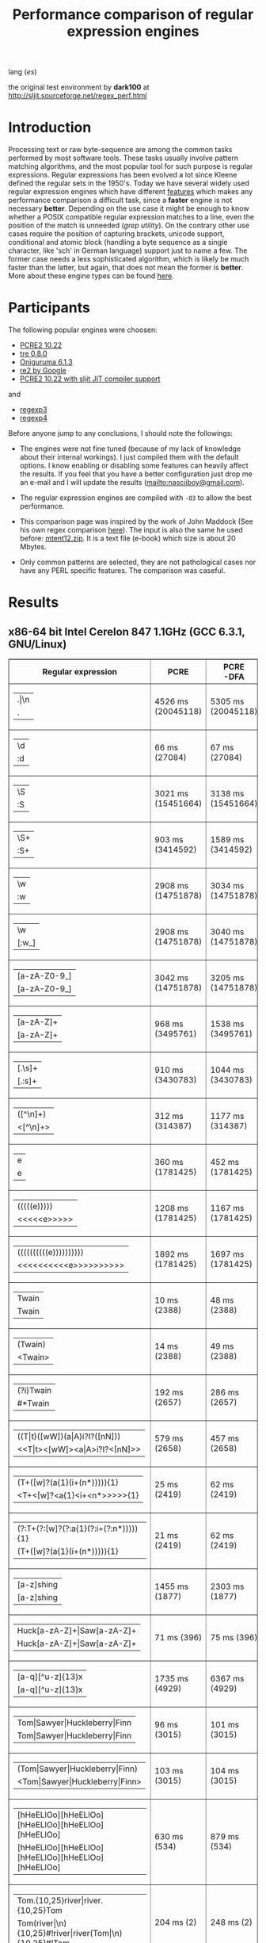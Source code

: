 #+TITLE: Performance comparison of regular expression engines

lang ([[readme-es.org][es]])

the original test environment by *dark100* at
[[http://sljit.sourceforge.net/regex_perf.html][http://sljit.sourceforge.net/regex_perf.html]]

* Introduction

  Processing text or raw byte-sequence are among the common tasks performed by
  most software tools.  These tasks usually involve pattern matching
  algorithms, and the most popular tool for such purpose is regular
  expressions. Regular expressions has been evolved a lot since Kleene defined
  the regular sets in the 1950's. Today we have several widely used regular
  expression engines which have different [[http://en.wikipedia.org/wiki/Comparison_of_regular_expression_engines][features]] which makes any performance
  comparison a difficult task, since a *faster* engine is not necessary
  *better*. Depending on the use case it might be enough to know whether a
  POSIX compatible regular expression matches to a line, even the position of
  the match is unneeded (/grep utility/). On the contrary other use cases
  require the position of capturing brackets, unicode support, conditional and
  atomic block (handling a byte sequence as a single character, like 'sch' in
  German language) support just to name a few. The former case needs a less
  sophisticated algorithm, which is likely be much faster than the latter, but
  again, that does not mean the former is *better*. More about these engine
  types can be found [[http://sljit.sourceforge.net/regex_compare.html][here]].

* Participants

  The following popular engines were choosen:

  - [[http://www.pcre.org/][PCRE2 10.22]]
  - [[https://github.com/laurikari/tre/][tre 0.8.0]]
  - [[http://www.geocities.jp/kosako3/oniguruma/][Oniguruma 6.1.3]]
  - [[https://github.com/google/re2][re2 by Google]]
  - [[http://sljit.sourceforge.net/pcre.html][PCRE2 10.22 with sljit JIT compiler support]]


  and

  - [[https://github.com/nasciiboy/RecursiveRegexpRaptor][regexp3]]
  - [[https://github.com/nasciiboy/RecursiveRegexpRaptor-4][regexp4]]


  Before anyone jump to any conclusions, I should note the followings:

  - The engines were not fine tuned (because of my lack of knowledge about
    their internal workings).  I just compiled them with the default options. I
    know enabling or disabling some features can heavily affect the results. If
    you feel that you have a better configuration just drop me an e-mail and I
    will update the results ([[mailto:nasciiboy@gmail.com]]).

  - The regular expression engines are compiled with =-O3= to allow the best performance.

  - This comparison page was inspired by the work of John Maddock (See his own
    regex comparison [[http://www.boost.org/doc/libs/1_41_0/libs/regex/doc/gcc-performance.html][here]]).  The input is also the same he used before:
    [[http://www.gutenberg.org/files/3200/old/mtent12.zip][mtent12.zip]].  It is a text file (e-book) which size is about 20 Mbytes.

  - Only common patterns are selected, they are not pathological cases nor have
    any PERL specific features. The comparison was caseful.

* Results
** x86-64 bit Intel Cerelon 847 1.1GHz (GCC 6.3.1, GNU/Linux)

   #+BEGIN_HTML
     <table class="results" border="1" width="100%">
     <tbody><tr><th>Regular expression</th><th>PCRE</th><th>PCRE<br>-DFA</th><th>TRE</th><th>Onig-<br>uruma</th><th>RE2</th><th>PCRE<br>-JIT</th><th class="raptor3">regexp3</th><th class="raptor4">regexp4</th></tr>
     <tr><td class="pattern"><table><tr><td>.|\n</td></tr><tr><td class="raptorPattern">.</td></tr></table></td><td class="time">4526 ms (20045118)</td><td class="time">5305 ms (20045118)</td><td class="time">6513 ms (20045118)</td><td class="time">13005 ms (20045118)</td><td class="time">10611 ms (20045118)</td><td class="time">1090 ms (20045118)</td><td class="time">1409 ms (20045118)</td><td class="time">750 ms (20045118)</td></tr>
     <tr><td class="pattern"><table><tr><td>\d</td></tr><tr><td class="raptorPattern">:d</td></tr></table></td><td class="time">66 ms (27084)</td><td class="time">67 ms (27084)</td><td class="time">1035 ms (27084)</td><td class="time">150 ms (27084)</td><td class="time">150 ms (27084)</td><td class="time">57 ms (27084)</td><td class="time">1351 ms (27084)</td><td class="time">616 ms (27084)</td></tr>
     <tr><td class="pattern"><table><tr><td>\S</td></tr><tr><td class="raptorPattern">:S</td></tr></table></td><td class="time">3021 ms (15451664)</td><td class="time">3138 ms (15451664)</td><td class="time">4543 ms (15451664)</td><td class="time">10150 ms (15451664)</td><td class="time">8326 ms (15451664)</td><td class="time">901 ms (15451664)</td><td class="time">1460 ms (15451664)</td><td class="time">955 ms (15451664)</td></tr>
     <tr><td class="pattern"><table><tr><td>\S+</td></tr><tr><td class="raptorPattern">:S+</td></tr></table></td><td class="time">903 ms (3414592)</td><td class="time">1589 ms (3414592)</td><td class="time">2458 ms (3414592)</td><td class="time">2862 ms (3414592)</td><td class="time">2177 ms (3414592)</td><td class="time">323 ms (3414592)</td><td class="time">1062 ms (3414592)</td><td class="time">715 ms (3414592)</td></tr>
     <tr><td class="pattern"><table><tr><td>\w</td></tr><tr><td class="raptorPattern">:w</td></tr></table></td><td class="time">2908 ms (14751878)</td><td class="time">3034 ms (14751878)</td><td class="time">4614 ms (14751878)</td><td class="time">10346 ms (14751878)</td><td class="time">7866 ms (14751878)</td><td class="time">947 ms (14751878)</td><td class="time">1456 ms (14750958)</td><td class="time">946 ms (14750958)</td></tr>
     <tr><td class="pattern"><table><tr><td>\w</td></tr><tr><td class="raptorPattern">[:w_]</td></tr></table></td><td class="time">2908 ms (14751878)</td><td class="time">3040 ms (14751878)</td><td class="time">4585 ms (14751878)</td><td class="time">10341 ms (14751878)</td><td class="time">7922 ms (14751878)</td><td class="time">948 ms (14751878)</td><td class="time">3129 ms (14751878)</td><td class="time">1298 ms (14751878)</td></tr>
     <tr><td class="pattern"><table><tr><td>[a-zA-Z0-9_]</td></tr><tr><td class="raptorPattern">[a-zA-Z0-9_]</td></tr></table></td><td class="time">3042 ms (14751878)</td><td class="time">3205 ms (14751878)</td><td class="time">4632 ms (14751878)</td><td class="time">10211 ms (14751878)</td><td class="time">7977 ms (14751878)</td><td class="time">966 ms (14751878)</td><td class="time">5619 ms (14751878)</td><td class="time">1205 ms (14751878)</td></tr>
     <tr><td class="pattern"><table><tr><td>[a-zA-Z]+</td></tr><tr><td class="raptorPattern">[a-zA-Z]+</td></tr></table></td><td class="time">968 ms (3495761)</td><td class="time">1538 ms (3495761)</td><td class="time">2290 ms (3495761)</td><td class="time">2905 ms (3495761)</td><td class="time">2326 ms (3495761)</td><td class="time">332 ms (3495761)</td><td class="time">2722 ms (3495761)</td><td class="time">898 ms (3495761)</td></tr>
     <tr><td class="pattern"><table><tr><td>[.\s]+</td></tr><tr><td class="raptorPattern">[.:s]+</td></tr></table></td><td class="time">910 ms (3430783)</td><td class="time">1044 ms (3430783)</td><td class="time">1901 ms (991813)</td><td class="time">2675 ms (3430783)</td><td class="time">2217 ms (3430783)</td><td class="time">388 ms (3430783)</td><td class="time">3610 ms (3430783)</td><td class="time">1393 ms (3430783)</td></tr>
     <tr><td class="pattern"><table><tr><td>([^\n]+)</td></tr><tr><td class="raptorPattern">&lt;[^\n]+&gt;</td></tr></table></td><td class="time">312 ms (314387)</td><td class="time">1177 ms (314387)</td><td class="time">1511 ms (314387)</td><td class="time">713 ms (314387)</td><td class="time">477 ms (314387)</td><td class="time">87 ms (314387)</td><td class="time">989 ms (314387)</td><td class="time">596 ms (314387)</td></tr>
     <tr><td class="pattern"><table><tr><td>e</td></tr><tr><td class="raptorPattern">e</td></tr></table></td><td class="time">360 ms (1781425)</td><td class="time">452 ms (1781425)</td><td class="time">496 ms (1781425)</td><td class="time">1377 ms (1781425)</td><td class="time">1004 ms (1781425)</td><td class="time">140 ms (1781425)</td><td class="time">1496 ms (1781425)</td><td class="time">702 ms (1781425)</td></tr>
     <tr><td class="pattern"><table><tr><td>(((((e)))))</td></tr><tr><td class="raptorPattern">&lt;&lt;&lt;&lt;&lt;e&gt;&gt;&gt;&gt;&gt;</td></tr></table></td><td class="time">1208 ms (1781425)</td><td class="time">1167 ms (1781425)</td><td class="time">486 ms (1781425)</td><td class="time">1870 ms (1781425)</td><td class="time">1005 ms (1781425)</td><td class="time">211 ms (1781425)</td><td class="time">16923 ms (1781425)</td><td class="time">3483 ms (1781425)</td></tr>
     <tr><td class="pattern"><table><tr><td>((((((((((e))))))))))</td></tr><tr><td class="raptorPattern">&lt;&lt;&lt;&lt;&lt;&lt;&lt;&lt;&lt;&lt;e&gt;&gt;&gt;&gt;&gt;&gt;&gt;&gt;&gt;&gt;</td></tr></table></td><td class="time">1892 ms (1781425)</td><td class="time">1697 ms (1781425)</td><td class="time">487 ms (1781425)</td><td class="time">2136 ms (1781425)</td><td class="time">1009 ms (1781425)</td><td class="time">288 ms (1781425)</td><td class="time">48457 ms (1781425)</td><td class="time">5143 ms (1781425)</td></tr>
     <tr><td class="pattern"><table><tr><td>Twain</td></tr><tr><td class="raptorPattern">Twain</td></tr></table></td><td class="time">10 ms (2388)</td><td class="time">48 ms (2388)</td><td class="time">1010 ms (2388)</td><td class="time">54 ms (2388)</td><td class="time">8 ms (2388)</td><td class="time">50 ms (2388)</td><td class="time">2471 ms (2388)</td><td class="time">613 ms (2388)</td></tr>
     <tr><td class="pattern"><table><tr><td>(Twain)</td></tr><tr><td class="raptorPattern">&lt;Twain&gt;</td></tr></table></td><td class="time">14 ms (2388)</td><td class="time">49 ms (2388)</td><td class="time">992 ms (2388)</td><td class="time">54 ms (2388)</td><td class="time">8 ms (2388)</td><td class="time">50 ms (2388)</td><td class="time">5425 ms (2388)</td><td class="time">998 ms (2388)</td></tr>
     <tr><td class="pattern"><table><tr><td>(?i)Twain</td></tr><tr><td class="raptorPattern">#*Twain</td></tr></table></td><td class="time">192 ms (2657)</td><td class="time">286 ms (2657)</td><td class="time">1255 ms (2657)</td><td class="time">418 ms (2657)</td><td class="time">176 ms (2657)</td><td class="time">52 ms (2657)</td><td class="time">2591 ms (2657)</td><td class="time">779 ms (2657)</td></tr>
     <tr><td class="pattern"><table><tr><td>((T|t)([wW])(a|A)i?I?([nN]))</td></tr><tr><td class="raptorPattern">&lt;&lt;T|t&gt;&lt;[wW]&gt;&lt;a|A&gt;i?I?&lt;[nN]&gt;&gt;</td></tr></table></td><td class="time">579 ms (2658)</td><td class="time">457 ms (2658)</td><td class="time">1753 ms (2658)</td><td class="time">364 ms (2658)</td><td class="time">175 ms (2658)</td><td class="time">76 ms (2658)</td><td class="time">16992 ms (2658)</td><td class="time">2492 ms (2658)</td></tr>
     <tr><td class="pattern"><table><tr><td>(T+([w]?(a{1}(i+(n*))))){1}</td></tr><tr><td class="raptorPattern">&lt;T+&lt;[w]?&lt;a{1}&lt;i+&lt;n*&gt;&gt;&gt;&gt;&gt;{1}</td></tr></table></td><td class="time">25 ms (2419)</td><td class="time">62 ms (2419)</td><td class="time">1176 ms (2419)</td><td class="time">161 ms (2419)</td><td class="time">8 ms (2419)</td><td class="time">7 ms (2419)</td><td class="time">12414 ms (2419)</td><td class="time">1023 ms (2419)</td></tr>
     <tr><td class="pattern"><table><tr><td>(?:T+(?:[w]?(?:a{1}(?:i+(?:n*))))){1}</td></tr><tr><td class="raptorPattern">(T+([w]?(a{1}(i+(n*))))){1}</td></tr></table></td><td class="time">21 ms (2419)</td><td class="time">62 ms (2419)</td><td class="time">1159 ms (2419)</td><td class="time">162 ms (2419)</td><td class="time">8 ms (2419)</td><td class="time">7 ms (2419)</td><td class="time">12761 ms (2419)</td><td class="time">941 ms (2419)</td></tr>
     <tr><td class="pattern"><table><tr><td>[a-z]shing</td></tr><tr><td class="raptorPattern">[a-z]shing</td></tr></table></td><td class="time">1455 ms (1877)</td><td class="time">2303 ms (1877)</td><td class="time">1599 ms (1877)</td><td class="time">51 ms (1877)</td><td class="time">284 ms (1877)</td><td class="time">48 ms (1877)</td><td class="time">5209 ms (1877)</td><td class="time">1318 ms (1877)</td></tr>
     <tr><td class="pattern"><table><tr><td>Huck[a-zA-Z]+|Saw[a-zA-Z]+</td></tr><tr><td class="raptorPattern">Huck[a-zA-Z]+|Saw[a-zA-Z]+</td></tr></table></td><td class="time">71 ms (396)</td><td class="time">75 ms (396)</td><td class="time">1560 ms (396)</td><td class="time">139 ms (396)</td><td class="time">137 ms (396)</td><td class="time">8 ms (396)</td><td class="time">6499 ms (396)</td><td class="time">1555 ms (396)</td></tr>
     <tr><td class="pattern"><table><tr><td>[a-q][^u-z]{13}x</td></tr><tr><td class="raptorPattern">[a-q][^u-z]{13}x</td></tr></table></td><td class="time">1735 ms (4929)</td><td class="time">6367 ms (4929)</td><td class="time">4402 ms (4929)</td><td class="time">157 ms (4929)</td><td class="time">583 ms (4929)</td><td class="time">5 ms (4929)</td><td class="time">9890 ms (4929)</td><td class="time">3607 ms (4929)</td></tr>
     <tr><td class="pattern"><table><tr><td>Tom|Sawyer|Huckleberry|Finn</td></tr><tr><td class="raptorPattern">Tom|Sawyer|Huckleberry|Finn</td></tr></table></td><td class="time">96 ms (3015)</td><td class="time">101 ms (3015)</td><td class="time">2771 ms (3015)</td><td class="time">162 ms (3015)</td><td class="time">142 ms (3015)</td><td class="time">84 ms (3015)</td><td class="time">10794 ms (3015)</td><td class="time">2809 ms (3015)</td></tr>
     <tr><td class="pattern"><table><tr><td>(Tom|Sawyer|Huckleberry|Finn)</td></tr><tr><td class="raptorPattern">&lt;Tom|Sawyer|Huckleberry|Finn&gt;</td></tr></table></td><td class="time">103 ms (3015)</td><td class="time">104 ms (3015)</td><td class="time">2773 ms (3015)</td><td class="time">165 ms (3015)</td><td class="time">142 ms (3015)</td><td class="time">84 ms (3015)</td><td class="time">19548 ms (3015)</td><td class="time">3164 ms (3015)</td></tr>
     <tr><td class="pattern"><table><tr><td>[hHeELlOo][hHeELlOo][hHeELlOo][hHeELlOo][hHeELlOo]</td></tr><tr><td class="raptorPattern">[hHeELlOo][hHeELlOo][hHeELlOo][hHeELlOo][hHeELlOo]</td></tr></table></td><td class="time">630 ms (534)</td><td class="time">879 ms (534)</td><td class="time">2924 ms (534)</td><td class="time">691 ms (534)</td><td class="time">258 ms (534)</td><td class="time">241 ms (534)</td><td class="time">11311 ms (534)</td><td class="time">1588 ms (534)</td></tr>
     <tr><td class="pattern"><table><tr><td>Tom.{10,25}river|river.{10,25}Tom</td></tr><tr><td class="raptorPattern">Tom(river|\n){10,25}#!river|river(Tom|\n){10,25}#!Tom</td></tr></table></td><td class="time">204 ms (2)</td><td class="time">248 ms (2)</td><td class="time">1763 ms (2)</td><td class="time">251 ms (2)</td><td class="time">218 ms (2)</td><td class="time">45 ms (2)</td><td class="time">12207 ms (2)</td><td class="time">1601 ms (2)</td></tr>
     <tr><td class="pattern"><table><tr><td>ing[^a-zA-Z]</td></tr><tr><td class="raptorPattern">ing[^a-zA-Z]</td></tr></table></td><td class="time">142 ms (85956)</td><td class="time">242 ms (85956)</td><td class="time">1143 ms (85956)</td><td class="time">139 ms (85956)</td><td class="time">112 ms (85956)</td><td class="time">54 ms (85956)</td><td class="time">3091 ms (85956)</td><td class="time">657 ms (85956)</td></tr>
     <tr><td class="pattern"><table><tr><td>[a-zA-Z]ing[^a-zA-Z]</td></tr><tr><td class="raptorPattern">[a-zA-Z]ing[^a-zA-Z]</td></tr></table></td><td class="time">1505 ms (85823)</td><td class="time">2372 ms (85823)</td><td class="time">1800 ms (85823)</td><td class="time">142 ms (85823)</td><td class="time">327 ms (85823)</td><td class="time">57 ms (85823)</td><td class="time">6706 ms (85823)</td><td class="time">1375 ms (85823)</td></tr>
     <tr><td class="pattern"><table><tr><td>([a-zA-Z]+ing)</td></tr><tr><td class="raptorPattern">&lt;(ing|:A)+#!ing((ing|:A)*#!ing)*&gt;</td></tr></table></td><td class="time">3993 ms (95863)</td><td class="time">5392 ms (95863)</td><td class="time">2068 ms (95863)</td><td class="time">3004 ms (95863)</td><td class="time">338 ms (95863)</td><td class="time">222 ms (95863)</td><td class="time">26810 ms (95863)</td><td class="time">7039 ms (95863)</td></tr>
     </tbody></table>
   #+END_HTML

   Just Donwload, type =make=. and run =runtest=.
